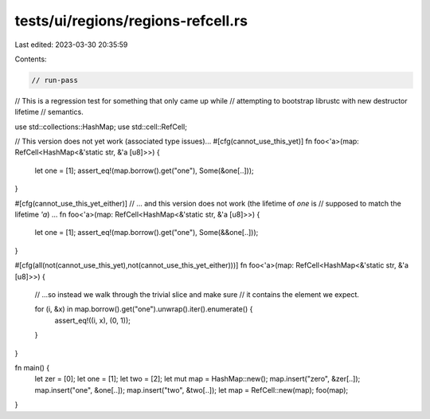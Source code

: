 tests/ui/regions/regions-refcell.rs
===================================

Last edited: 2023-03-30 20:35:59

Contents:

.. code-block:: rs

    // run-pass
// This is a regression test for something that only came up while
// attempting to bootstrap librustc with new destructor lifetime
// semantics.


use std::collections::HashMap;
use std::cell::RefCell;

// This version does not yet work (associated type issues)...
#[cfg(cannot_use_this_yet)]
fn foo<'a>(map: RefCell<HashMap<&'static str, &'a [u8]>>) {
    let one = [1];
    assert_eq!(map.borrow().get("one"), Some(&one[..]));
}

#[cfg(cannot_use_this_yet_either)]
// ... and this version does not work (the lifetime of `one` is
// supposed to match the lifetime `'a`) ...
fn foo<'a>(map: RefCell<HashMap<&'static str, &'a [u8]>>) {
    let one = [1];
    assert_eq!(map.borrow().get("one"), Some(&&one[..]));
}

#[cfg(all(not(cannot_use_this_yet),not(cannot_use_this_yet_either)))]
fn foo<'a>(map: RefCell<HashMap<&'static str, &'a [u8]>>) {
    // ...so instead we walk through the trivial slice and make sure
    // it contains the element we expect.

    for (i, &x) in map.borrow().get("one").unwrap().iter().enumerate() {
        assert_eq!((i, x), (0, 1));
    }
}

fn main() {
    let zer = [0];
    let one = [1];
    let two = [2];
    let mut map = HashMap::new();
    map.insert("zero", &zer[..]);
    map.insert("one",  &one[..]);
    map.insert("two",  &two[..]);
    let map = RefCell::new(map);
    foo(map);
}


